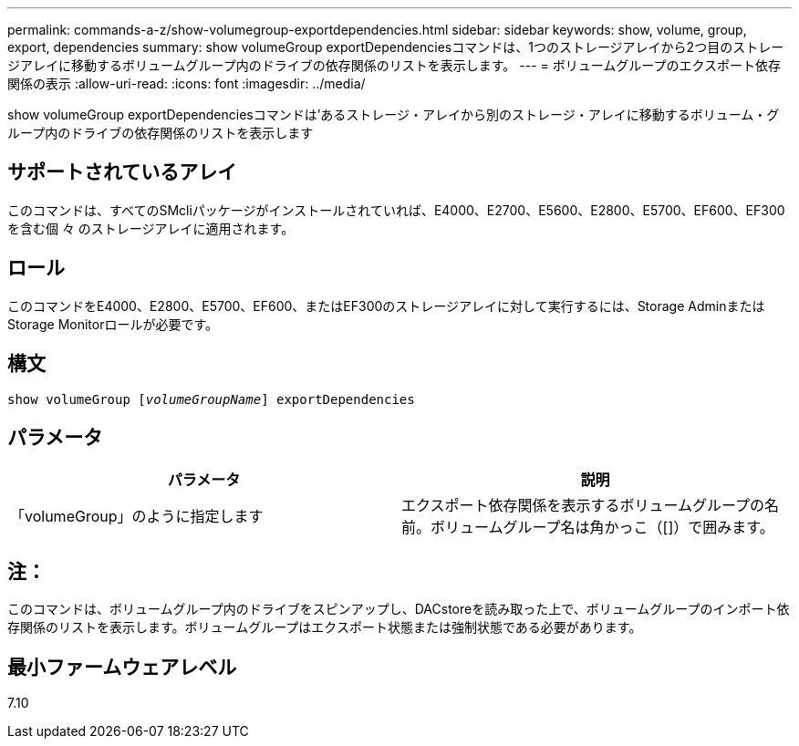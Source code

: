 ---
permalink: commands-a-z/show-volumegroup-exportdependencies.html 
sidebar: sidebar 
keywords: show, volume, group, export, dependencies 
summary: show volumeGroup exportDependenciesコマンドは、1つのストレージアレイから2つ目のストレージアレイに移動するボリュームグループ内のドライブの依存関係のリストを表示します。 
---
= ボリュームグループのエクスポート依存関係の表示
:allow-uri-read: 
:icons: font
:imagesdir: ../media/


[role="lead"]
show volumeGroup exportDependenciesコマンドは'あるストレージ・アレイから別のストレージ・アレイに移動するボリューム・グループ内のドライブの依存関係のリストを表示します



== サポートされているアレイ

このコマンドは、すべてのSMcliパッケージがインストールされていれば、E4000、E2700、E5600、E2800、E5700、EF600、EF300を含む個 々 のストレージアレイに適用されます。



== ロール

このコマンドをE4000、E2800、E5700、EF600、またはEF300のストレージアレイに対して実行するには、Storage AdminまたはStorage Monitorロールが必要です。



== 構文

[source, cli, subs="+macros"]
----
pass:quotes[show volumeGroup [_volumeGroupName_]] exportDependencies
----


== パラメータ

[cols="2*"]
|===
| パラメータ | 説明 


 a| 
「volumeGroup」のように指定します
 a| 
エクスポート依存関係を表示するボリュームグループの名前。ボリュームグループ名は角かっこ（[]）で囲みます。

|===


== 注：

このコマンドは、ボリュームグループ内のドライブをスピンアップし、DACstoreを読み取った上で、ボリュームグループのインポート依存関係のリストを表示します。ボリュームグループはエクスポート状態または強制状態である必要があります。



== 最小ファームウェアレベル

7.10
